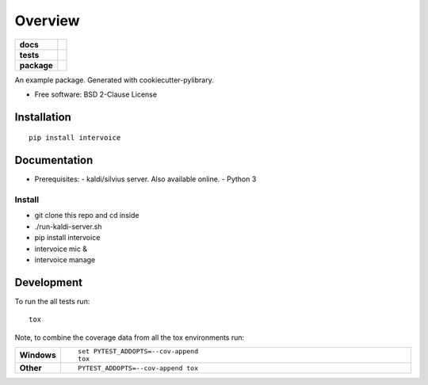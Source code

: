 ========
Overview
========

.. start-badges

.. list-table::
    :stub-columns: 1

    * - docs
      - |docs|
    * - tests
      - | |travis| |appveyor|
        |
    * - package
      - | |version| |wheel| |supported-versions| |supported-implementations|
        | |commits-since|

.. |docs| image:: https://readthedocs.org/projects/python-intervoice/badge/?style=flat
    :target: https://readthedocs.org/projects/python-intervoice
    :alt: Documentation Status


.. |travis| image:: https://travis-ci.org/githubuser/python-intervoice.svg?branch=master
    :alt: Travis-CI Build Status
    :target: https://travis-ci.org/githubuser/python-intervoice

.. |appveyor| image:: https://ci.appveyor.com/api/projects/status/github/githubuser/python-intervoice?branch=master&svg=true
    :alt: AppVeyor Build Status
    :target: https://ci.appveyor.com/project/githubuser/python-intervoice

.. |version| image:: https://img.shields.io/pypi/v/intervoice.svg
    :alt: PyPI Package latest release
    :target: https://pypi.python.org/pypi/intervoice

.. |commits-since| image:: https://img.shields.io/github/commits-since/githubuser/python-intervoice/v0.1.0.svg
    :alt: Commits since latest release
    :target: https://github.com/githubuser/python-intervoice/compare/v0.1.0...master

.. |wheel| image:: https://img.shields.io/pypi/wheel/intervoice.svg
    :alt: PyPI Wheel
    :target: https://pypi.python.org/pypi/intervoice

.. |supported-versions| image:: https://img.shields.io/pypi/pyversions/intervoice.svg
    :alt: Supported versions
    :target: https://pypi.python.org/pypi/intervoice

.. |supported-implementations| image:: https://img.shields.io/pypi/implementation/intervoice.svg
    :alt: Supported implementations
    :target: https://pypi.python.org/pypi/intervoice


.. end-badges

An example package. Generated with cookiecutter-pylibrary.

* Free software: BSD 2-Clause License

Installation
============

::

    pip install intervoice

Documentation
=============

* Prerequisites:
  - kaldi/silvius server. Also available online.
  - Python 3

Install
~~~~~~~

- git clone this repo and cd inside
- ./run-kaldi-server.sh
- pip install intervoice
- intervoice mic &
- intervoice manage





Development
===========

To run the all tests run::

    tox

Note, to combine the coverage data from all the tox environments run:

.. list-table::
    :widths: 10 90
    :stub-columns: 1

    - - Windows
      - ::

            set PYTEST_ADDOPTS=--cov-append
            tox

    - - Other
      - ::

            PYTEST_ADDOPTS=--cov-append tox
